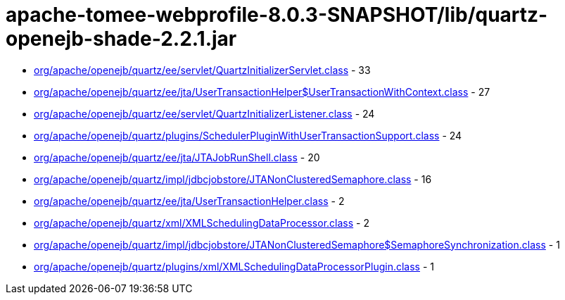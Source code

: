 = apache-tomee-webprofile-8.0.3-SNAPSHOT/lib/quartz-openejb-shade-2.2.1.jar

 - link:org/apache/openejb/quartz/ee/servlet/QuartzInitializerServlet.adoc[org/apache/openejb/quartz/ee/servlet/QuartzInitializerServlet.class] - 33
 - link:org/apache/openejb/quartz/ee/jta/UserTransactionHelper$UserTransactionWithContext.adoc[org/apache/openejb/quartz/ee/jta/UserTransactionHelper$UserTransactionWithContext.class] - 27
 - link:org/apache/openejb/quartz/ee/servlet/QuartzInitializerListener.adoc[org/apache/openejb/quartz/ee/servlet/QuartzInitializerListener.class] - 24
 - link:org/apache/openejb/quartz/plugins/SchedulerPluginWithUserTransactionSupport.adoc[org/apache/openejb/quartz/plugins/SchedulerPluginWithUserTransactionSupport.class] - 24
 - link:org/apache/openejb/quartz/ee/jta/JTAJobRunShell.adoc[org/apache/openejb/quartz/ee/jta/JTAJobRunShell.class] - 20
 - link:org/apache/openejb/quartz/impl/jdbcjobstore/JTANonClusteredSemaphore.adoc[org/apache/openejb/quartz/impl/jdbcjobstore/JTANonClusteredSemaphore.class] - 16
 - link:org/apache/openejb/quartz/ee/jta/UserTransactionHelper.adoc[org/apache/openejb/quartz/ee/jta/UserTransactionHelper.class] - 2
 - link:org/apache/openejb/quartz/xml/XMLSchedulingDataProcessor.adoc[org/apache/openejb/quartz/xml/XMLSchedulingDataProcessor.class] - 2
 - link:org/apache/openejb/quartz/impl/jdbcjobstore/JTANonClusteredSemaphore$SemaphoreSynchronization.adoc[org/apache/openejb/quartz/impl/jdbcjobstore/JTANonClusteredSemaphore$SemaphoreSynchronization.class] - 1
 - link:org/apache/openejb/quartz/plugins/xml/XMLSchedulingDataProcessorPlugin.adoc[org/apache/openejb/quartz/plugins/xml/XMLSchedulingDataProcessorPlugin.class] - 1
